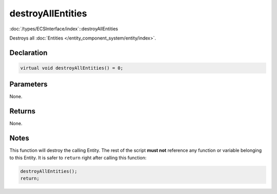 destroyAllEntities
==================

:doc:`/types/ECSInterface/index`::destroyAllEntities

Destroys all :doc:`Entities </entity_component_system/entity/index>`.

Declaration
-----------

.. code-block:: cpp

	virtual void destroyAllEntities() = 0;

Parameters
----------

None.

Returns
-------

None.

Notes
-----

This function will destroy the calling Entity. The rest of the script **must not** reference any function or variable belonging to this Entity. It is safer to ``return`` right after calling this function:

.. code-block:: cpp

	destroyAllEntities();
	return;

